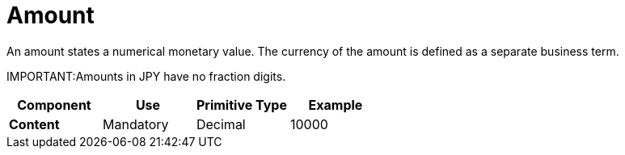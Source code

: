= Amount

An amount states a numerical monetary value. The currency of the amount is defined as a separate business term.

IMPORTANT:Amounts in JPY have no fraction digits. 

[cols="1s,1,1,1", options="header"]
|===
|Component
|Use
|Primitive Type
|Example

|Content
|Mandatory
|Decimal
|10000
|===